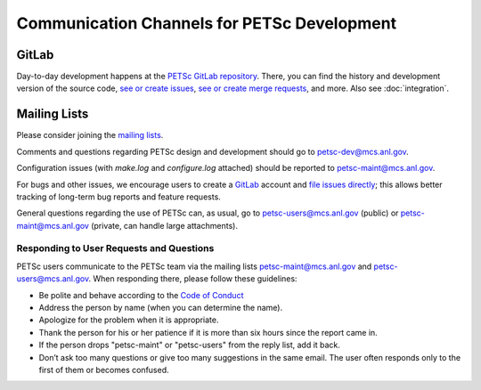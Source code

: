 ============================================
Communication Channels for PETSc Development
============================================

GitLab
======

Day-to-day development happens at the `PETSc GitLab repository <https://gitlab.com/petsc/petsc>`__.
There, you can find the history and development version of the source code,
`see or create issues <https://gitlab.com/petsc/petsc/issues>`__,
`see or create merge requests <https://gitlab.com/petsc/petsc/-/merge_requests>`__,
and more. Also see :doc:`integration`.

Mailing Lists
=============

Please consider joining the `mailing lists <https://www.mcs.anl.gov/petsc/miscellaneous/mailing-lists.html>`__.

Comments and questions regarding PETSc design and development should go to petsc-dev@mcs.anl.gov.

Configuration issues (with `make.log` and `configure.log` attached) should be reported to petsc-maint@mcs.anl.gov.

For bugs and other issues, we encourage users to create a `GitLab <https://gitlab.com>`__ account and
`file issues directly <https://gitlab.com/petsc/petsc/issues>`__;
this allows better tracking of long-term bug reports and feature requests.

General questions regarding the use of PETSc can, as usual, go to petsc-users@mcs.anl.gov (public)
or petsc-maint@mcs.anl.gov (private, can handle large attachments).

Responding to User Requests and Questions
-----------------------------------------

PETSc users communicate to the PETSc team via the mailing lists
petsc-maint@mcs.anl.gov and petsc-users@mcs.anl.gov. When responding there,
please follow these guidelines:

* Be polite and behave according to the `Code of Conduct <https://gitlab.com/petsc/petsc/-/blob/master/CODE_OF_CONDUCT.md>`_
* Address the person by name (when you can determine the name).
* Apologize for the problem when it is appropriate.
* Thank the person for his or her patience if it is more than six hours since the report came in.
* If the person drops "petsc-maint" or "petsc-users" from the reply list, add it back.
* Don’t ask too many questions or give too many suggestions in the same email. The user often responds only to the first of them or becomes confused.
